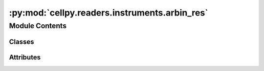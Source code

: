 :py:mod:`cellpy.readers.instruments.arbin_res`
==============================================

.. py:module:: cellpy.readers.instruments.arbin_res

.. autoapi-nested-parse::

   arbin res-type data files



Module Contents
---------------

Classes
~~~~~~~

.. autoapisummary::

   cellpy.readers.instruments.arbin_res.DataLoader




Attributes
~~~~~~~~~~

.. autoapisummary::

   cellpy.readers.instruments.arbin_res.ALLOW_MULTI_TEST_FILE
   cellpy.readers.instruments.arbin_res.DEBUG_MODE
   cellpy.readers.instruments.arbin_res.NORMAL_HEADERS_RENAMING_DICT
   cellpy.readers.instruments.arbin_res.ODBC
   cellpy.readers.instruments.arbin_res.SEARCH_FOR_ODBC_DRIVERS
   cellpy.readers.instruments.arbin_res.SUMMARY_HEADERS_RENAMING_DICT
   cellpy.readers.instruments.arbin_res.TABLE_NAMES
   cellpy.readers.instruments.arbin_res.USE_SQLALCHEMY_ACCESS_ENGINE
   cellpy.readers.instruments.arbin_res.current_platform
   cellpy.readers.instruments.arbin_res.dbloader
   cellpy.readers.instruments.arbin_res.driver_dll


.. py:class:: DataLoader(*args, **kwargs)


   Bases: :py:obj:`cellpy.readers.instruments.base.BaseLoader`

   .. autoapi-inheritance-diagram:: cellpy.readers.instruments.arbin_res.DataLoader
      :parts: 1

   Class for loading arbin-data from res-files.

   Parameters from configuration (`prms.Instruments.Arbin`)::

       - max_res_filesize: break if file size exceeds this limit.
       - chunk_size: size of chunks to load.
       - max_chunks: max number of chunks to load.
       - use_subprocess: use mdbtools or not.
       - detect_subprocess_need: detect if mdbtools is needed.
       - sub_process_path: path to mdbtools (or similar).
       - office_version: version of office (32 or 64 bit).


   .. py:attribute:: instrument_name
      :value: 'arbin_res'

      

   .. py:attribute:: raw_ext
      :value: 'res'

      

   .. py:method:: get_headers_aux()
      :staticmethod:

      Defines the so-called auxiliary table column headings for Arbin .res-files


   .. py:method:: get_headers_aux_global()
      :staticmethod:

      Defines the so-called auxiliary global column headings for Arbin .res-files


   .. py:method:: get_headers_global()
      :staticmethod:

      Defines the so-called global column headings for Arbin .res-files


   .. py:method:: get_headers_normal()
      :staticmethod:

      Defines the so-called normal column headings for Arbin .res-files


   .. py:method:: get_raw_limits()
      :staticmethod:

      Limits used to identify type of step.

      The raw limits are 'epsilons' used to check if the current and/or voltage is stable (for example
      for galvanostatic steps, one would expect that the current is stable (constant) and non-zero).
      If the (accumulated) change is less than 'epsilon', then cellpy interpret it to be stable.
      It is expected that different instruments (with different resolution etc.) have different
      resolutions and noice levels, thus different 'epsilons'.

      :returns: the raw limits (dict)


   .. py:method:: get_raw_units()
      :staticmethod:

      Units used by the instrument.

      The internal cellpy units are given in the ``cellpy_units`` attribute.

      :returns: dictionary of units (str)

      .. rubric:: Example

      A minimum viable implementation could look like this::

          @staticmethod
          def get_raw_units():
              raw_units = dict()
              raw_units["current"] = "A"
              raw_units["charge"] = "Ah"
              raw_units["mass"] = "g"
              raw_units["voltage"] = "V"
              return raw_units


   .. py:method:: loader(name, *args, bad_steps=None, dataset_number=None, data_points=None, increment_cycle_index=True, **kwargs)

      Loads data from arbin .res files.

      :param name: path to .res file.
      :type name: str
      :param bad_steps: (c, s) tuples of steps s (in cycle c)
                        to skip loading.
      :type bad_steps: list of tuples
      :param dataset_number: the data set number ('Test-ID') to select if you are dealing
                             with arbin files with more than one data-set.
                             Defaults to selecting all data-sets and merging them.
      :type dataset_number: int
      :param data_points: load only data from data_point[0] to
                          data_point[1] (use None for infinite).
      :type data_points: tuple of ints
      :param increment_cycle_index: increment the cycle index if merging several datasets (default True).
      :type increment_cycle_index: bool

      :returns: new data (Data)


   .. py:method:: repair(file_name)

      try to repair a broken/corrupted file



.. py:data:: ALLOW_MULTI_TEST_FILE
   :value: False

   

.. py:data:: DEBUG_MODE

   

.. py:data:: NORMAL_HEADERS_RENAMING_DICT

   

.. py:data:: ODBC

   

.. py:data:: SEARCH_FOR_ODBC_DRIVERS

   

.. py:data:: SUMMARY_HEADERS_RENAMING_DICT

   

.. py:data:: TABLE_NAMES

   

.. py:data:: USE_SQLALCHEMY_ACCESS_ENGINE
   :value: True

   

.. py:data:: current_platform

   

.. py:data:: dbloader

   

.. py:data:: driver_dll

   

